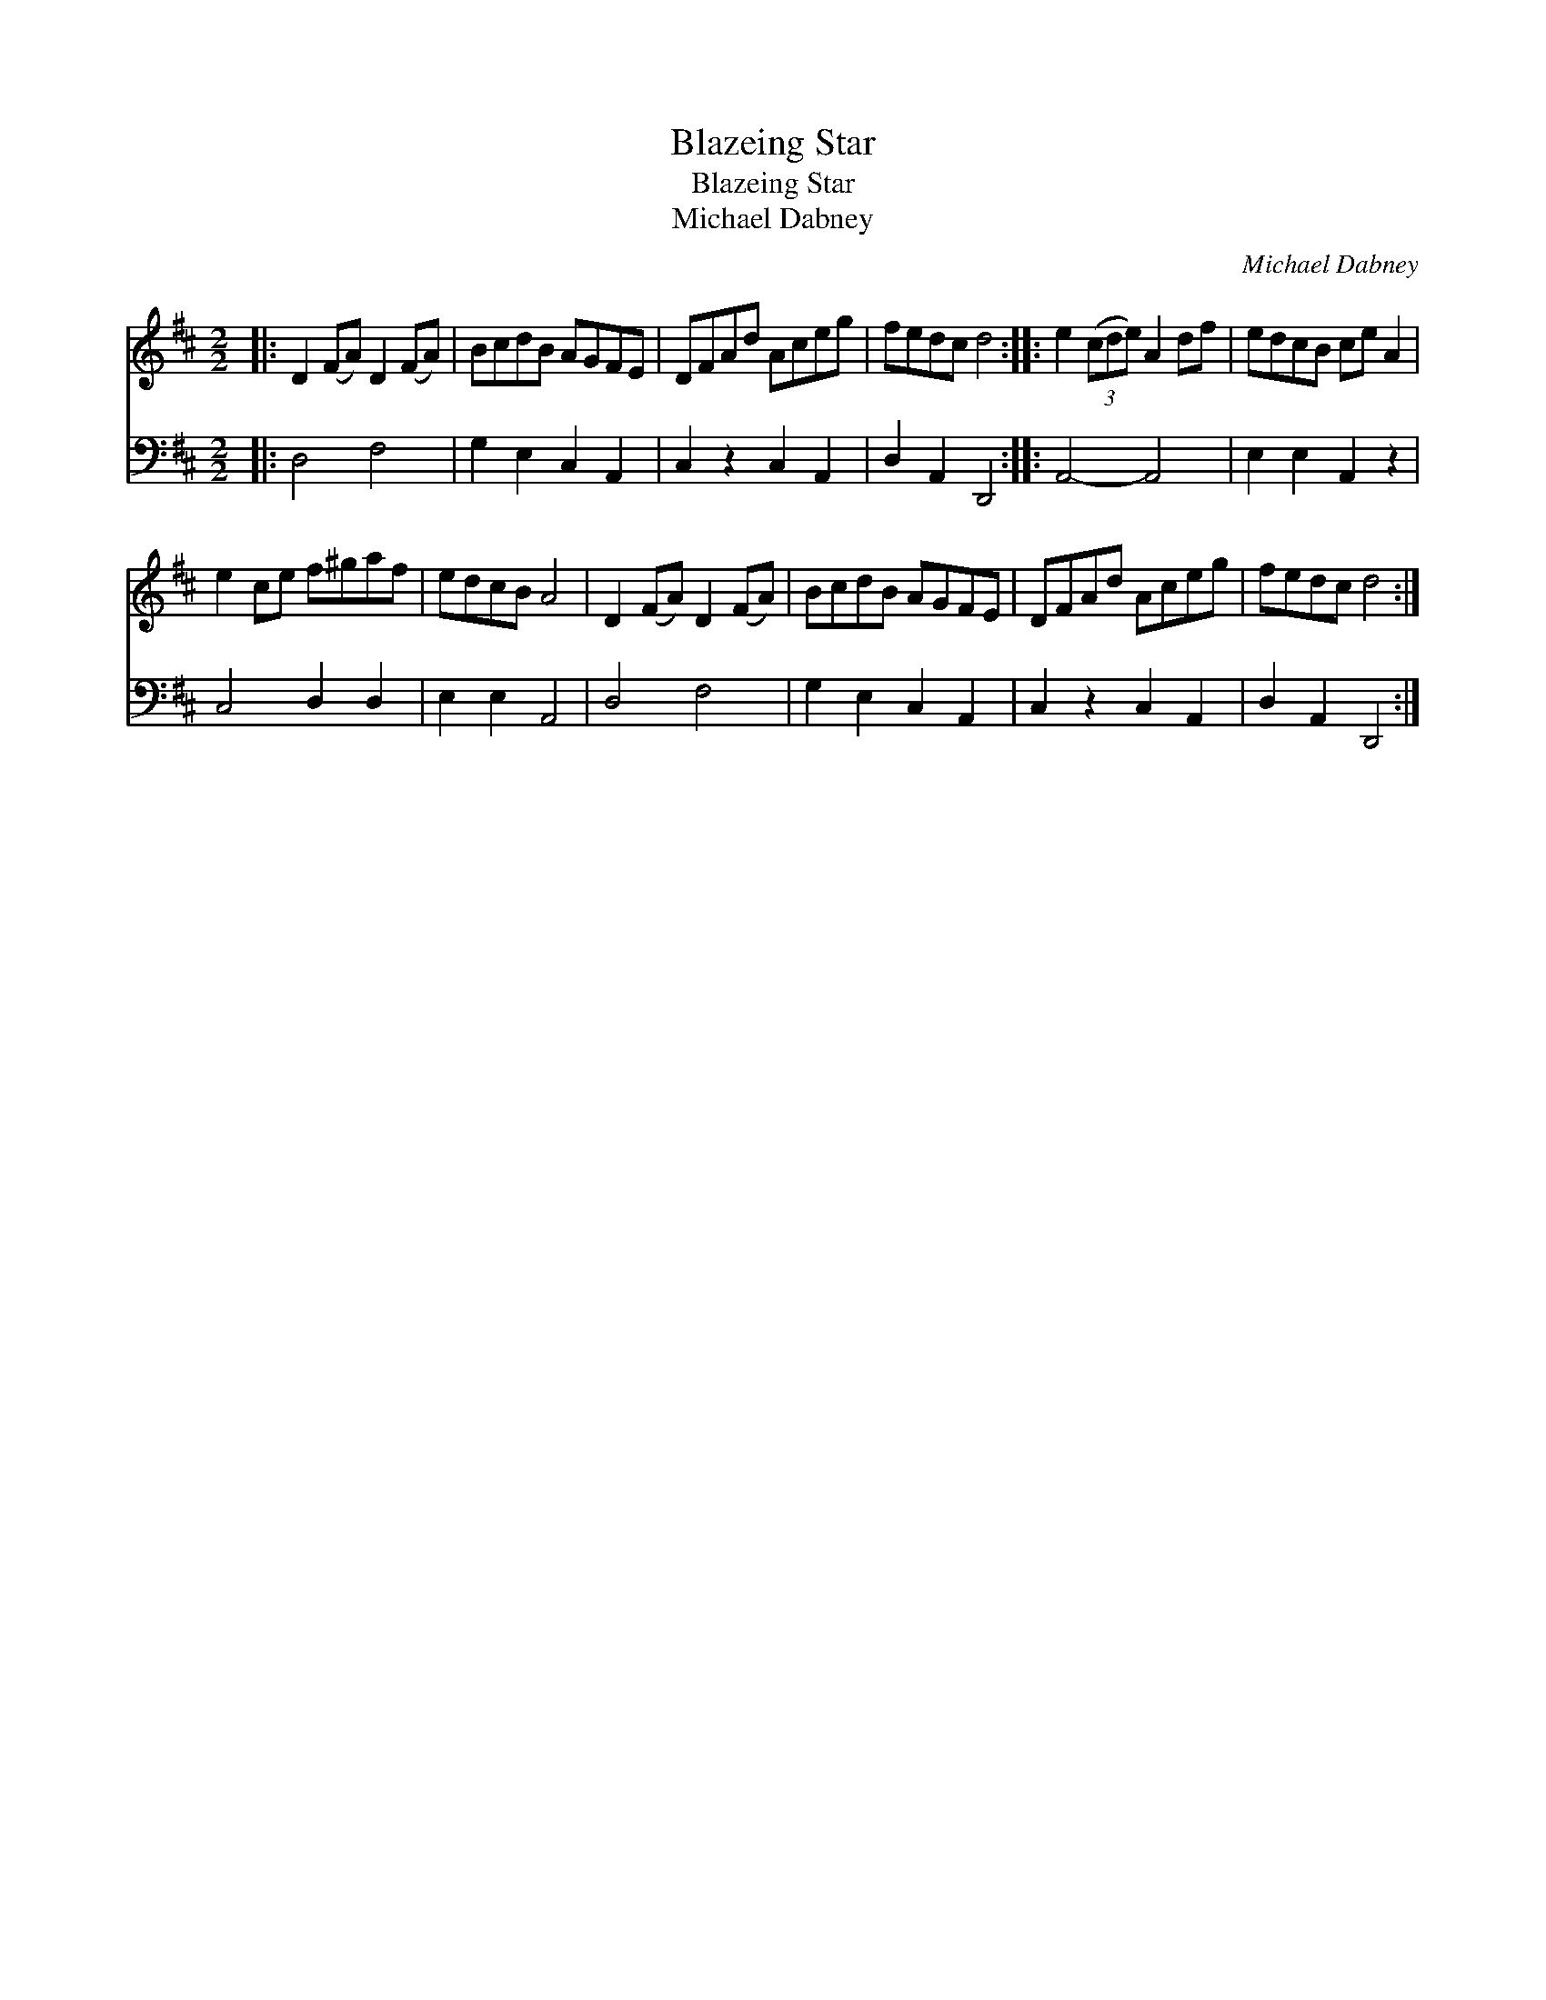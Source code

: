 X:1
T:Blazeing Star
T:Blazeing Star
T:Michael Dabney
C:Michael Dabney
%%score 1 2
L:1/8
M:2/2
K:D
V:1 treble 
V:2 bass 
V:1
|: D2 (FA) D2 (FA) | BcdB AGFE | DFAd Aceg | fedc d4 :: e2 (3(cde) A2 df | edcB ce A2 | %6
 e2 ce f^gaf | edcB A4 | D2 (FA) D2 (FA) | BcdB AGFE | DFAd Aceg | fedc d4 :| %12
V:2
|: D,4 F,4 | G,2 E,2 C,2 A,,2 | C,2 z2 C,2 A,,2 | D,2 A,,2 D,,4 :: A,,4- A,,4 | E,2 E,2 A,,2 z2 | %6
 C,4 D,2 D,2 | E,2 E,2 A,,4 | D,4 F,4 | G,2 E,2 C,2 A,,2 | C,2 z2 C,2 A,,2 | D,2 A,,2 D,,4 :| %12

